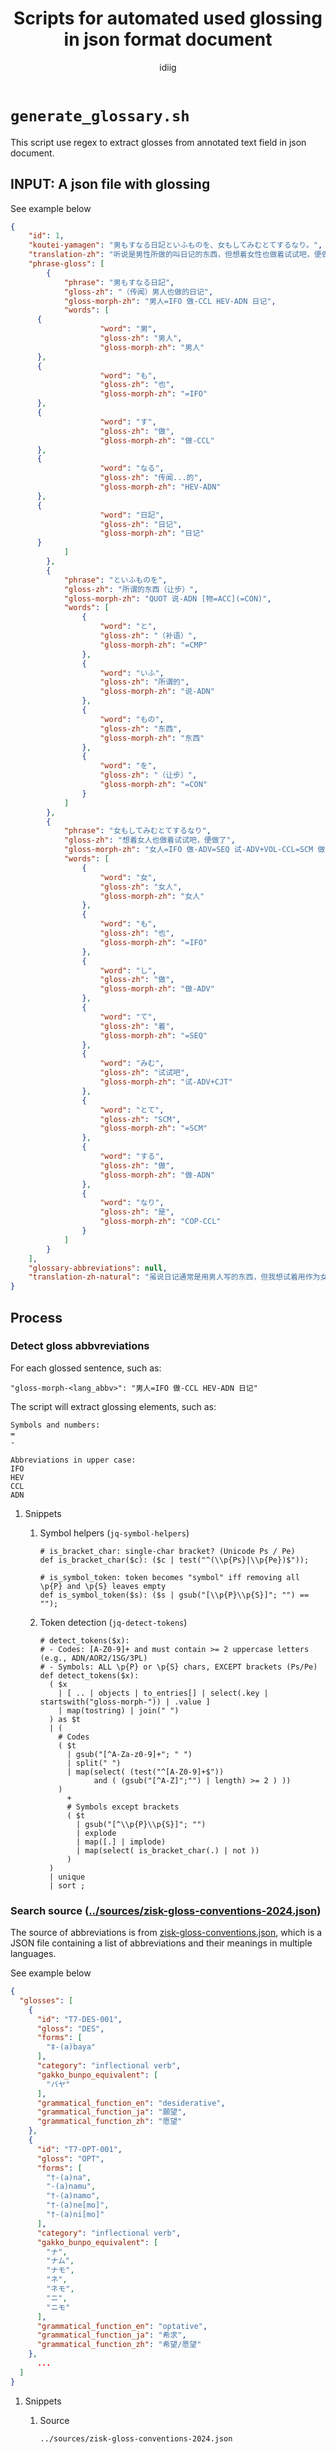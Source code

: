 #+title:  Scripts for automated used glossing in json format document
#+author: idiig
* =generate_glossary.sh= <<sec:script-1>>
This script use regex to extract glosses from annotated text field
  in json document.
** INPUT: A json file with glossing <<sec:data-example>>
#+begin_details
#+begin_summary
See example below
#+end_summary
#+begin_src json
  {
      "id": 1,
      "koutei-yamagen": "男もすなる日記といふものを、女もしてみむとてするなり。",
      "translation-zh": "听说是男性所做的叫日记的东西，但想着女性也做着试试吧，便做了。",
      "phrase-gloss": [
          {
              "phrase": "男もすなる日記",
              "gloss-zh": "（传闻）男人也做的日记",
              "gloss-morph-zh": "男人=IFO 做-CCL HEV-ADN 日记",
              "words": [
  		{
                      "word": "男",
                      "gloss-zh": "男人",
                      "gloss-morph-zh": "男人"
  		},
  		{
                      "word": "も",
                      "gloss-zh": "也",
                      "gloss-morph-zh": "=IFO"
  		},
  		{
                      "word": "す",
                      "gloss-zh": "做",
                      "gloss-morph-zh": "做-CCL"
  		},
  		{
                      "word": "なる",
                      "gloss-zh": "传闻...的",
                      "gloss-morph-zh": "HEV-ADN"
  		},
  		{
                      "word": "日記",
                      "gloss-zh": "日记",
                      "gloss-morph-zh": "日记"
  		}
              ]
          },
          {
              "phrase": "といふものを",
              "gloss-zh": "所谓的东西（让步）",
              "gloss-morph-zh": "QUOT 说-ADN [物=ACC](=CON)",
              "words": [
                  {
                      "word": "と",
                      "gloss-zh": "（补语）",
                      "gloss-morph-zh": "=CMP"
                  },
                  {
                      "word": "いふ",
                      "gloss-zh": "所谓的",
                      "gloss-morph-zh": "说-ADN"
                  },
                  {
                      "word": "もの",
                      "gloss-zh": "东西",
                      "gloss-morph-zh": "东西"
                  },
                  {
                      "word": "を",
                      "gloss-zh": "（让步）",
                      "gloss-morph-zh": "=CON"
                  }
              ]
          },
          {
              "phrase": "女もしてみむとてするなり",
              "gloss-zh": "想着女人也做着试试吧，便做了",
              "gloss-morph-zh": "女人=IFO 做-ADV=SEQ 试-ADV+VOL-CCL=SCM 做-ADN COP-CCL",
              "words": [
                  {
                      "word": "女",
                      "gloss-zh": "女人",
                      "gloss-morph-zh": "女人"
                  },
                  {
                      "word": "も",
                      "gloss-zh": "也",
                      "gloss-morph-zh": "=IFO"
                  },
                  {
                      "word": "し",
                      "gloss-zh": "做",
                      "gloss-morph-zh": "做-ADV"
                  },
                  {
                      "word": "て",
                      "gloss-zh": "着",
                      "gloss-morph-zh": "=SEQ"
                  },
                  {
                      "word": "みむ",
                      "gloss-zh": "试试吧",
                      "gloss-morph-zh": "试-ADV+CJT"
                  },
                  {
                      "word": "とて",
                      "gloss-zh": "SCM",
                      "gloss-morph-zh": "=SCM"
                  },
                  {
                      "word": "する",
                      "gloss-zh": "做",
                      "gloss-morph-zh": "做-ADN"
                  },
                  {
                      "word": "なり",
                      "gloss-zh": "是",
                      "gloss-morph-zh": "COP-CCL"
                  }
              ]
          }
      ],
      "glossary-abbreviations": null,
      "translation-zh-natural": "虽说日记通常是用男人写的东西，但我想试着用作为女人来写写看，于是便写下了这本日记。"
  }
  #+end_src
#+end_details
** Process
*** Detect gloss abbvreviations <<sec:step-1>>
For each glossed sentence, such as:
#+begin_example
  "gloss-morph-<lang_abbv>": "男人=IFO 做-CCL HEV-ADN 日记"
#+end_example
The script will extract glossing elements, such as:
#+begin_example
  Symbols and numbers:
  =
  -
  
  Abbreviations in upper case:
  IFO
  HEV
  CCL
  ADN
#+end_example
**** Snippets
***** Symbol helpers (=jq-symbol-helpers=)
#+begin_src jq :noweb-ref jq-symbol-helpers
  # is_bracket_char: single-char bracket? (Unicode Ps / Pe)
  def is_bracket_char($c): ($c | test("^(\\p{Ps}|\\p{Pe})$"));

  # is_symbol_token: token becomes "symbol" iff removing all \p{P} and \p{S} leaves empty
  def is_symbol_token($s): ($s | gsub("[\\p{P}\\p{S}]"; "") == "");
#+end_src
***** Token detection (=jq-detect-tokens=)
#+begin_src jq :noweb-ref jq-detect-tokens
  # detect_tokens($x):
  # - Codes: [A-Z0-9]+ and must contain >= 2 uppercase letters (e.g., ADN/AOR2/1SG/3PL)
  # - Symbols: ALL \p{P} or \p{S} chars, EXCEPT brackets (Ps/Pe)
  def detect_tokens($x):
    ( $x
      | [ .. | objects | to_entries[] | select(.key | startswith("gloss-morph-")) | .value ]
      | map(tostring) | join(" ")
    ) as $t
    | (
      # Codes
      ( $t
        | gsub("[^A-Za-z0-9]+"; " ")
        | split(" ")
        | map(select( (test("^[A-Z0-9]+$"))
  		      and ( (gsub("[^A-Z]";"") | length) >= 2 ) ))
      )
        +
        # Symbols except brackets
        ( $t
          | gsub("[^\\p{P}\\p{S}]"; "")
          | explode
          | map([.] | implode)
          | map(select( is_bracket_char(.) | not ))
        )
    )
    | unique
    | sort ;
#+end_src
*** Search source ([[../sources/zisk-gloss-conventions-2024.json]]) <<sec:step-2>>
The source of abbreviations is from [[../sources/zisk-gloss-conventions.json][zisk-gloss-conventions.json]], which
is a JSON file containing a list of abbreviations and their meanings
in multiple languages.
#+begin_details
#+begin_summary
See example below
#+end_summary
#+begin_src json
  {
    "glosses": [
      {
        "id": "T7-DES-001",
        "gloss": "DES",
        "forms": [
          "‡-(a)baya"
        ],
        "category": "inflectional verb",
        "gakko_bunpo_equivalent": [
          "バヤ"
        ],
        "grammatical_function_en": "desiderative",
        "grammatical_function_ja": "願望",
        "grammatical_function_zh": "愿望"
      },
      {
        "id": "T7-OPT-001",
        "gloss": "OPT",
        "forms": [
          "†-(a)na",
          "-(a)namu",
          "†-(a)namo",
          "†-(a)ne[mo]",
          "†-(a)ni[mo]"
        ],
        "category": "inflectional verb",
        "gakko_bunpo_equivalent": [
          "ナ",
          "ナム",
          "ナモ",
          "ネ",
          "ネモ",
          "ニ",
          "ニモ"
        ],
        "grammatical_function_en": "optative",
        "grammatical_function_ja": "希求",
        "grammatical_function_zh": "希望/愿望"
      },
        ...
    ]
  }
#+end_src
#+end_details
**** Snippets
***** Source
#+begin_src jq :noweb-ref source-zisk
  ../sources/zisk-gloss-conventions-2024.json
#+end_src
***** Lookup helpers (=jq-lookup-map=)
The script will lookup each detected token in the source file. If
found, use the corresponding record; if not found, use a null-valued
record.
#+begin_src jq :noweb-ref jq-lookup-map
  # map_token($c): lookup via SRCDICT; fall back to null-valued record
  def map_token($c):
    ( SRCDICT[$c] )
      // {gloss: $c,
  	grammatical_function_en: null,
  	grammatical_function_ja: null,
  	grammatical_function_zh: null};
#+end_src
***** Unmatched filter (=jq-unmatched-filter=)
The script will log unmatched tokens, with an option to exclude symbols.
#+begin_src jq :noweb-ref jq-unmatched-filter
  # unmatched_glosses($arr; $logSymbols):
  # - $arr: array of gloss records
  # - $logSymbols: 1 to include symbol tokens in unmatched, 0 to exclude
  def unmatched_glosses($arr; $logSymbols):
    ( $arr
      | map(select(
  	      (.grammatical_function_en==null)
  		and (.grammatical_function_ja==null)
  		and (.grammatical_function_zh==null)
  	    ))
      | ( if $logSymbols==1
          then .
          else map(select( ( .gloss | is_symbol_token(.) ) | not ))
  	end )
      | map(.gloss)
    );
#+end_src
***** Source dictionary (=jq-srcdict-from-zisk=)
The script will load the source file as a dictionary for fast lookup.
#+begin_src jq :noweb-ref jq-srcdict-from-zisk
  # Expect: SRC is an object that contains .glosses[]
  def SRCDICT:
    (reduce (SRC.glosses[]? // empty) as $g ({}; .[$g.gloss] =
  						{ gloss: $g.gloss,
  						  grammatical_function_en: ($g.grammatical_function_en // null),
  						  grammatical_function_ja: ($g.grammatical_function_ja // null),
  						  grammatical_function_zh: ($g.grammatical_function_zh // null)
  						}));
#+end_src
*** Generate glossary
Finally, the script will generate the glossary used in the main document.
**** Snippets
#+begin_src jq :noweb-ref jq-build-global-output
  # Build result (bind unmatched once)
  ( detect_tokens(.) | map(map_token(.)) | unique_by(.gloss) | sort_by(.gloss) ) as $gls
    | ( unmatched_glosses($gls; $logSymbols) ) as $um
    | { glossary: $gls,
        log: {
  	  total: ($gls | length),
  	  unmatched_count: ($um | length),
  	  unmatched: $um
  	}
      }
#+end_src
*** Script main body
#+begin_src shell :tangle generate_glossary.sh :noweb yes 
  #!/usr/bin/env bash
  set -euo pipefail

  # generate_glossary.sh
  # Global glossary from an annotated JSON:
  # - Tokens = codes of [A-Z0-9]+ with >=2 uppercase letters (ADN, AOR2, 1SG, 3PL, ...)
  #            + ALL Unicode punctuation/symbol chars EXCEPT brackets (Ps/Pe excluded)
  # - Deduplicate by `gloss`, sort, enrich from SOURCE (Zisk-style JSON with .glosses[])
  # - Unmatched keep null fields
  # - Logs: by default count symbols in unmatched; use --no-log-symbols to exclude them
  #
  # Usage:
  #   ./generate_glossary.sh INPUT.json [SOURCE.json] [--quiet|--verbose|--no-log-symbols]
  # Stdout: JSON array of gloss objects

  QUIET=0
  VERBOSE=0
  LOG_SYMBOLS=1   # include symbols in unmatched logging by default
  INPUT=""
  SRC_DEFAULT="<<source-zisk>>"
  SRC="$SRC_DEFAULT"

  # --- parse args ---
  ARGS=()
  for a in "$@"; do
      case "$a" in
  	--quiet)           QUIET=1 ;;
  	--verbose)         VERBOSE=1 ;;
  	--no-log-symbols)  LOG_SYMBOLS=0 ;;
  	,*) ARGS+=("$a") ;;
      esac
  done

  if [[ ${#ARGS[@]} -lt 1 ]]; then
      echo "Usage: $0 INPUT.json [SOURCE.json] [--quiet|--verbose|--no-log-symbols]" >&2
      exit 1
  fi
  INPUT="${ARGS[0]}"
  [[ ${#ARGS[@]} -ge 2 ]] && SRC="${ARGS[1]}"

  command -v jq >/dev/null 2>&1 || { echo "Error: jq is required." >&2; exit 1; }
  [[ -f "$INPUT" ]] || { echo "Error: input not found: $INPUT" >&2; exit 1; }
  [[ -f "$SRC"   ]] || { echo "Error: source not found: $SRC" >&2; exit 1; }

  # --- one jq pass: build {glossary, log} ---
  PACKED="$(
    jq --argjson logSymbols "$LOG_SYMBOLS" --slurpfile src "$SRC" '
      # ===== shared helpers =====
      <<jq-symbol-helpers>>

      # Source (Zisk-style object with .glosses[])
      def SRC: ( ($src // []) | if length>0 then .[0] else {} end );

      # Build SRCDICT from Zisk source
      <<jq-srcdict-from-zisk>>

      # Map token via SRCDICT; if missing, produce null-valued record
      <<jq-lookup-map>>

      # Token detection (whole document): codes + symbols excluding brackets
      <<jq-detect-tokens>>

      # Unmatched extraction (optionally excluding symbols from logs)
      <<jq-unmatched-filter>>

      # Build result (bind unmatched once)
      <<jq-build-global-output>>

    ' "$INPUT"
  )"

  # --- stdout: glossary array ---
  echo "$PACKED" | jq '.glossary'

  # --- stderr: conditional logs ---
  if [[ "$QUIET" -eq 0 || "$VERBOSE" -eq 1 ]]; then
      total=$(echo "$PACKED" | jq '.log.total')
      umc=$(echo "$PACKED" | jq '.log.unmatched_count')
      if [[ "$VERBOSE" -eq 1 || "$umc" -gt 0 ]]; then
  	echo "[INFO] Total tokens: $total" >&2
  	echo "[INFO] Unmatched count: $umc" >&2
  	if [[ "$umc" -gt 0 ]]; then
  	    echo "$PACKED" | jq -r '.log.unmatched | join(",")' | while read -r line; do
  		[[ -n "$line" ]] && echo "[WARN] Unmatched tokens: $line" >&2
  	    done
  	fi
      fi
  fi
#+end_src
*** Manual post-processing
For unmatched tokens, you can manually add entries to the source.
* =fill_glossary.sh= <<sec:script-2>>
  This script use regex to extract glosses from annotated text field
  in json document.
** INPUT: A json file with glossing
See [[sec:data-example]].
** Process 
*** Detect gloss abbvreviations
See [[sec:step-1]].
*** Search source ([[../glossary.json]])
Similar to [[sec:step-2]], but the source file is the output of
[[sec:script-1]]. Exemples is as follows:
#+begin_details
#+begin_summary
See example below
#+end_summary
#+begin_src json
  [
    {
      "gloss": "+",
      "grammatical_function_en": null,
      "grammatical_function_ja": null,
      "grammatical_function_zh": null
    },
    {
      "gloss": "-",
      "grammatical_function_en": null,
      "grammatical_function_ja": null,
      "grammatical_function_zh": null
    },
    {
      "gloss": ".",
      "grammatical_function_en": null,
      "grammatical_function_ja": null,
      "grammatical_function_zh": null
    },
    {
      "gloss": "1SG",
      "grammatical_function_en": null,
      "grammatical_function_ja": null,
      "grammatical_function_zh": null
    },
      ...
  ]
#+end_src
#+end_details
**** Snippets
***** Source
#+begin_src jq :noweb-ref source-glossary
  ../glossary.json
  #+end_src
***** =jq-srcdict-from-array=
The script will load the source file as a dictionary for fast lookup.
#+begin_src jq :noweb-ref jq-srcdict-from-array
  # Expect: SRCARR is an array of gloss records
  def SRCDICT:
    (reduce (SRCARR[]? // empty) as $g ({}; .[$g.gloss] =
  					   { gloss: $g.gloss,
  					     grammatical_function_en: ($g.grammatical_function_en // null),
  					     grammatical_function_ja: ($g.grammatical_function_ja // null),
  					     grammatical_function_zh: ($g.grammatical_function_zh // null)
  					   }));
#+end_src
*** Output to =glossary-abbreviations= field
For each detected glossing element, the script will fill the fields
and output the contents into the original json file's
=glossary-abbreviations= field, such as:
  #+begin_src json
    ...
    "glossary-abbreviations": [
        {
      "glosses": [
        {
          "gloss": "DES",
          "grammatical_function_en": "desiderative",
          "grammatical_function_ja": "願望",
          "grammatical_function_zh": "愿望"
        },
        {
          "gloss": "OPT",
          "grammatical_function_en": "optative",
          "grammatical_function_ja": "希求",
          "grammatical_function_zh": "希望/愿望"
        },
        ...
    ]
    ...
  #+end_src
**** Snippets
***** Annotate per paragraph (=jq-annotate-per-paragraph=)
#+begin_src jq :noweb-ref jq-annotate-per-paragraph
  # Update only objects that already have the key, preserving position
  def annotate:
    if type=="object" then
      if has("glossary-abbreviations") then
        . as $o
        | .["glossary-abbreviations"]
           = ( detect_tokens($o)
               | map(map_token(.))
               | unique_by(.gloss) )
      else
        with_entries(.value |= annotate)
      end
    elif type=="array" then
      map(annotate)
    else . end;
#+end_src
***** Collect logs per paragraph (=jq-collect-logs-per-paragraph=)
#+begin_src jq :noweb-ref jq-collect-logs-per-paragraph
  # Collect per-paragraph unmatched after annotation
  def collect_logs:
    if type=="object" then
      (
        if has("glossary-abbreviations") and (.["glossary-abbreviations"] | type=="array") then
          . as $obj
          | (.["glossary-abbreviations"]) as $arr
          | ( unmatched_glosses($arr; $logSymbols) ) as $unmatched
          | [{
                id: ($obj.id // null),
                unmatched_count: ($unmatched | length),
                unmatched: $unmatched
              }]
        else [] end
      )
        + ( [ .[]? | collect_logs ] | add // [] )
    elif type=="array" then
      ( [ .[] | collect_logs ] | add // [] )
    else [] end;
#+end_src
***** Pack all together (=jq-pack-per-paragraph=)
#+begin_src jq :noweb-ref jq-pack-per-paragraph
  ( . as $orig
    | ( $orig | annotate ) as $doc
    | { doc: $doc, log: ($doc | collect_logs) }
  )
#+end_src
*** Script main body
#+begin_src bash :tangle ./fill_glossary.sh :noweb yes
  #!/usr/bin/env bash
  set -euo pipefail

  # fill_glossary.sh
  # Per-paragraph update of "glossary-abbreviations" using a prebuilt glossary JSON (array).
  #
  # Tokens:
  #   - Codes: [A-Z0-9]+ with >= 2 uppercase letters (e.g., ADN, AOR2, 1SG, 3PL)
  #   - Symbols: ALL Unicode \p{P} or \p{S} chars, EXCEPT brackets (Ps/Pe)
  #
  # Behavior:
  #   - Update ONLY objects that already have "glossary-abbreviations"
  #   - Value becomes a flat array of gloss objects (dedup by .gloss)
  #   - Unmatched keep null fields
  #   - Logs to stderr ONLY if unmatched exist, or with --verbose
  #   - Use --no-log-symbols to exclude symbols from "unmatched" stats/logs
  #
  # Usage:
  #   ./fill_glossary.sh INPUT.json [GLOSSARY.json] [--quiet|--verbose|--no-log-symbols]
  #   - Default glossary path: ../glossary.json  (output from generate_glossary.sh)

  QUIET=0
  VERBOSE=0
  LOG_SYMBOLS=1   # include symbols in unmatched logging by default
  INPUT=""
  SRC_DEFAULT="<<source-glossary>>"
  SRC="$SRC_DEFAULT"

  ARGS=()
  for a in "$@"; do
      case "$a" in
  	--quiet)           QUIET=1 ;;
  	--verbose)         VERBOSE=1 ;;
  	--no-log-symbols)  LOG_SYMBOLS=0 ;;
  	,*) ARGS+=("$a") ;;   # non-option args
      esac
  done

  if [[ ${#ARGS[@]} -lt 1 ]]; then
      echo "Usage: $0 INPUT.json [GLOSSARY.json] [--quiet|--verbose|--no-log-symbols]" >&2
      exit 1
  fi
  INPUT="${ARGS[0]}"
  [[ ${#ARGS[@]} -ge 2 ]] && SRC="${ARGS[1]}"

  command -v jq >/dev/null 2>&1 || { echo "Error: jq is required." >&2; exit 1; }
  [[ -f "$INPUT" ]] || { echo "Error: input not found: $INPUT" >&2; exit 1; }
  [[ -f "$SRC"   ]] || { echo "Error: glossary source not found: $SRC" >&2; exit 1; }

  PACKED="$(
    jq --argjson logSymbols "$LOG_SYMBOLS" --slurpfile src "$SRC" '
      # ===== shared helpers & dict =====
      <<jq-symbol-helpers>>

      # Source is an array of gloss records (first slurped element)
      def SRCARR: ( ($src // []) | if length>0 then .[0] else [] end );

      # Build SRCDICT from SRCARR
      <<jq-srcdict-from-array>>

      # Map token via SRCDICT; if missing, produce null-valued record
      <<jq-lookup-map>>

      # Token detection (codes + symbols excluding brackets)
      <<jq-detect-tokens>>

      # Unmatched extraction (optionally excluding symbols from logs)
      <<jq-unmatched-filter>>

      # Per-paragraph annotate & collect logs
      <<jq-annotate-per-paragraph>>
      <<jq-collect-logs-per-paragraph>>

      # Pack {doc, log}
      <<jq-pack-per-paragraph>>
    ' "$INPUT"
  )"

  # STDOUT: updated JSON
  echo "$PACKED" | jq '.doc'

  # STDERR: logs (only when unmatched exist or --verbose)
  if [[ "$QUIET" -eq 0 || "$VERBOSE" -eq 1 ]]; then
      total_unm=$(echo "$PACKED" | jq '[.log[].unmatched_count] | add // 0')
      if [[ "$VERBOSE" -eq 1 || "$total_unm" -gt 0 ]]; then
  	total_para=$(echo "$PACKED" | jq '.log | length')
  	echo "[INFO] Paragraphs updated: $total_para" >&2
  	echo "[INFO] Unmatched entries (sum): $total_unm" >&2
  	if [[ "$total_unm" -gt 0 ]]; then
  	    idx=0
  	    echo "$PACKED" | jq -r '
          .log[] | [
            ( .id // "N/A" ),
            .unmatched_count,
            ( ( .unmatched // [] ) | join(",") )
          ] | @tsv
        ' | while IFS=$'\t' read -r pid cunm unmlist; do
  		[[ "$pid" == "N/A" ]] && pid="idx:$idx"
  		echo "[WARN] Paragraph ${pid} unmatched=${cunm}${unmlist:+  (unmatched: ${unmlist})}" >&2
  		idx=$((idx+1))
  	    done
  	fi
      fi
  fi
#+end_src


